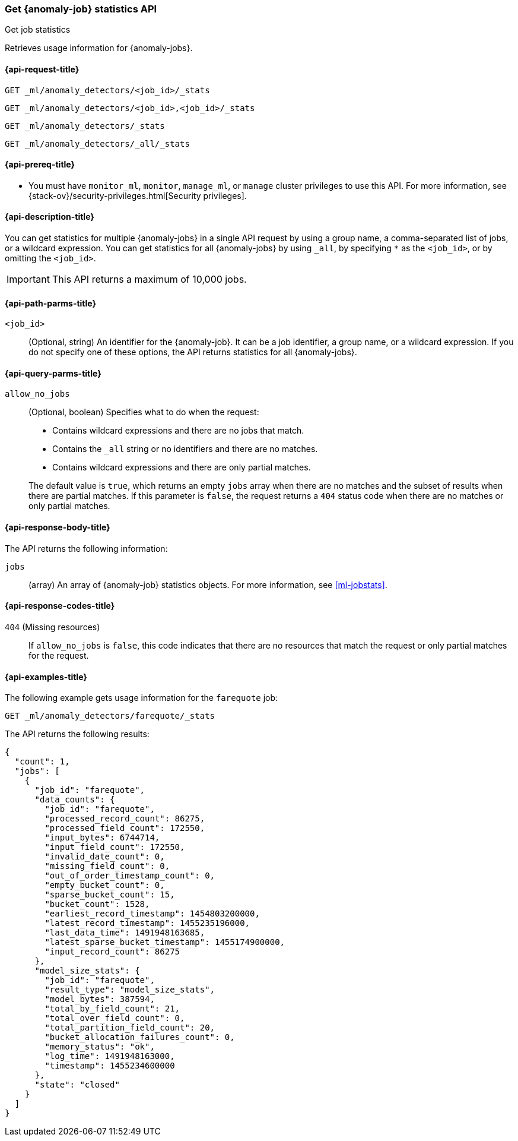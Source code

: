 [role="xpack"]
[testenv="platinum"]
[[ml-get-job-stats]]
=== Get {anomaly-job} statistics API
++++
<titleabbrev>Get job statistics</titleabbrev>
++++

Retrieves usage information for {anomaly-jobs}.

[[ml-get-job-stats-request]]
==== {api-request-title}

`GET _ml/anomaly_detectors/<job_id>/_stats`

`GET _ml/anomaly_detectors/<job_id>,<job_id>/_stats` +

`GET _ml/anomaly_detectors/_stats` +

`GET _ml/anomaly_detectors/_all/_stats` +

[[ml-get-job-stats-prereqs]]
==== {api-prereq-title}

* You must have `monitor_ml`, `monitor`, `manage_ml`, or `manage` cluster
privileges to use this API. For more information, see
{stack-ov}/security-privileges.html[Security privileges].

[[ml-get-job-stats-desc]]
==== {api-description-title}

You can get statistics for multiple {anomaly-jobs} in a single API request by
using a group name, a comma-separated list of jobs, or a wildcard expression.
You can get statistics for all {anomaly-jobs} by using `_all`, by specifying `*`
as the `<job_id>`, or by omitting the `<job_id>`.

IMPORTANT: This API returns a maximum of 10,000 jobs.

[[ml-get-job-stats-path-parms]]
==== {api-path-parms-title}

`<job_id>`::
  (Optional, string) An identifier for the {anomaly-job}. It can be a
  job identifier, a group name, or a wildcard expression. If you do not specify
  one of these options, the API returns statistics for all {anomaly-jobs}.

[[ml-get-job-stats-query-parms]]
==== {api-query-parms-title}

`allow_no_jobs`::
  (Optional, boolean) Specifies what to do when the request:
+
--
* Contains wildcard expressions and there are no jobs that match.
* Contains the `_all` string or no identifiers and there are no matches.
* Contains wildcard expressions and there are only partial matches.

The default value is `true`, which returns an empty `jobs` array 
when there are no matches and the subset of results when there are partial 
matches. If this parameter is `false`, the request returns a `404` status code
when there are no matches or only partial matches.
--

[[ml-get-job-stats-results]]
==== {api-response-body-title}

The API returns the following information:

`jobs`::
  (array) An array of {anomaly-job} statistics objects.
  For more information, see <<ml-jobstats>>.

[[ml-get-job-stats-response-codes]]
==== {api-response-codes-title}

`404` (Missing resources)::
  If `allow_no_jobs` is `false`, this code indicates that there are no 
  resources that match the request or only partial matches for the request.

[[ml-get-job-stats-example]]
==== {api-examples-title}

The following example gets usage information for the `farequote` job:

[source,js]
--------------------------------------------------
GET _ml/anomaly_detectors/farequote/_stats
--------------------------------------------------
// CONSOLE
// TEST[skip:todo]

The API returns the following results:
[source,js]
----
{
  "count": 1,
  "jobs": [
    {
      "job_id": "farequote",
      "data_counts": {
        "job_id": "farequote",
        "processed_record_count": 86275,
        "processed_field_count": 172550,
        "input_bytes": 6744714,
        "input_field_count": 172550,
        "invalid_date_count": 0,
        "missing_field_count": 0,
        "out_of_order_timestamp_count": 0,
        "empty_bucket_count": 0,
        "sparse_bucket_count": 15,
        "bucket_count": 1528,
        "earliest_record_timestamp": 1454803200000,
        "latest_record_timestamp": 1455235196000,
        "last_data_time": 1491948163685,
        "latest_sparse_bucket_timestamp": 1455174900000,
        "input_record_count": 86275
      },
      "model_size_stats": {
        "job_id": "farequote",
        "result_type": "model_size_stats",
        "model_bytes": 387594,
        "total_by_field_count": 21,
        "total_over_field_count": 0,
        "total_partition_field_count": 20,
        "bucket_allocation_failures_count": 0,
        "memory_status": "ok",
        "log_time": 1491948163000,
        "timestamp": 1455234600000
      },
      "state": "closed"
    }
  ]
}
----
